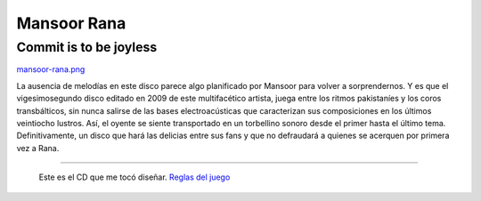 Mansoor Rana
============

Commit is to be joyless
-----------------------


.. todo:: reemplazar el path por la imagen que falta

`mansoor-rana.png </wiki/AlejandroJCura/CompactoExquisito/attachment/158/mansoor-rana.png>`_

La ausencia de melodías en este disco parece algo planificado por Mansoor para volver a sorprendernos. 
Y es que el vigesimosegundo disco editado en 2009 de este multifacético artista, juega entre los ritmos 
pakistaníes y los coros transbálticos, sin nunca salirse de las bases electroacústicas que caracterizan 
sus composiciones en los últimos veintiocho lustros. Así, el oyente se siente transportado en un torbellino 
sonoro desde el primer hasta el último tema. Definitivamente, un disco que hará las delicias entre sus 
fans y que no defraudará a quienes se acerquen por primera vez a Rana.

-------------------------

 Este es el CD que me tocó diseñar. `Reglas del juego`_

.. ############################################################################

.. _Reglas del juego: http://elerlich.com/momentito/2009/02/grandes_exitos_1.php

